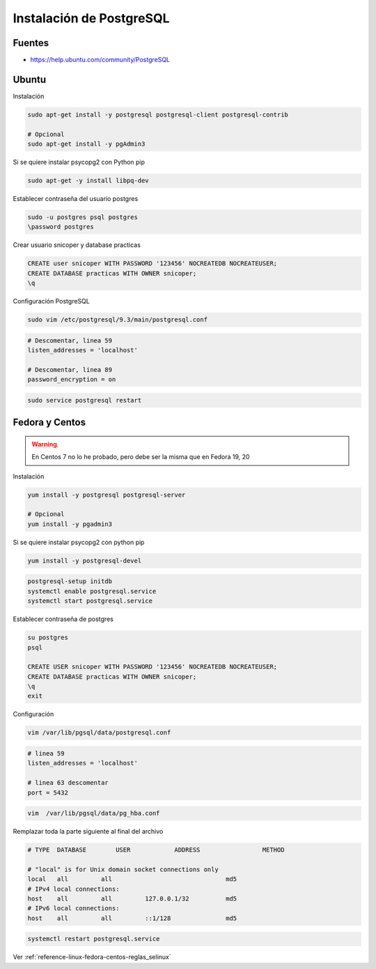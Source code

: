 .. _reference-linux-postgresql-instalacion_postgresql:

#########################
Instalación de PostgreSQL
#########################

Fuentes
*******

* https://help.ubuntu.com/community/PostgreSQL

Ubuntu
******

Instalación

.. code-block:: bash

    sudo apt-get install -y postgresql postgresql-client postgresql-contrib

    # Opcional
    sudo apt-get install -y pgAdmin3

Si se quiere instalar psycopg2 con Python pip

.. code-block:: bash

    sudo apt-get -y install libpq-dev

Establecer contraseña del usuario postgres

.. code-block:: bash

    sudo -u postgres psql postgres
    \password postgres

Crear usuario snicoper y database practicas

.. code-block:: sql

    CREATE user snicoper WITH PASSWORD '123456' NOCREATEDB NOCREATEUSER;
    CREATE DATABASE practicas WITH OWNER snicoper;
    \q

Configuración PostgreSQL

.. code-block:: bash

    sudo vim /etc/postgresql/9.3/main/postgresql.conf

.. code-block:: bash

    # Descomentar, linea 59
    listen_addresses = 'localhost'

    # Descomentar, linea 89
    password_encryption = on

.. code-block:: bash

    sudo service postgresql restart

Fedora y Centos
***************

.. warning::
    En Centos 7 no lo he probado, pero debe ser la misma que en Fedora 19, 20

Instalación

.. code-block:: bash

    yum install -y postgresql postgresql-server

    # Opcional
    yum install -y pgadmin3

Si se quiere instalar psycopg2 con python pip

.. code-block:: bash

    yum install -y postgresql-devel

.. code-block:: bash

    postgresql-setup initdb
    systemctl enable postgresql.service
    systemctl start postgresql.service

Establecer contraseña de postgres

.. code-block:: bash

    su postgres
    psql

    CREATE USER snicoper WITH PASSWORD '123456' NOCREATEDB NOCREATEUSER;
    CREATE DATABASE practicas WITH OWNER snicoper;
    \q
    exit

Configuración

.. code-block:: bash

    vim /var/lib/pgsql/data/postgresql.conf

.. code-block:: bash

    # linea 59
    listen_addresses = 'localhost'

    # linea 63 descomentar
    port = 5432

.. code-block:: bash

    vim  /var/lib/pgsql/data/pg_hba.conf

Remplazar toda la parte siguiente al final del archivo

.. code-block:: bash

    # TYPE  DATABASE        USER            ADDRESS                 METHOD

    # "local" is for Unix domain socket connections only
    local   all         all                               md5
    # IPv4 local connections:
    host    all         all         127.0.0.1/32          md5
    # IPv6 local connections:
    host    all         all         ::1/128               md5

.. code-block:: bash

    systemctl restart postgresql.service

Ver :ref:`reference-linux-fedora-centos-reglas_selinux`

